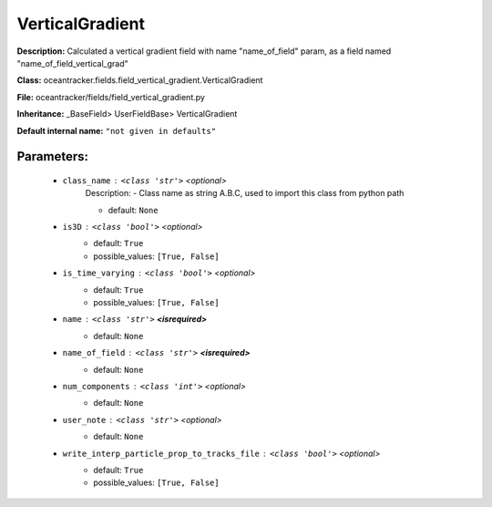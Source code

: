 #################
VerticalGradient
#################

**Description:** Calculated a vertical gradient field with name  "name_of_field" param, as a field named "name_of_field_vertical_grad"

**Class:** oceantracker.fields.field_vertical_gradient.VerticalGradient

**File:** oceantracker/fields/field_vertical_gradient.py

**Inheritance:** _BaseField> UserFieldBase> VerticalGradient

**Default internal name:** ``"not given in defaults"``


Parameters:
************

	* ``class_name`` :   ``<class 'str'>``   *<optional>*
		Description: - Class name as string A.B.C, used to import this class from python path

		- default: ``None``

	* ``is3D`` :   ``<class 'bool'>``   *<optional>*
		- default: ``True``
		- possible_values: ``[True, False]``

	* ``is_time_varying`` :   ``<class 'bool'>``   *<optional>*
		- default: ``True``
		- possible_values: ``[True, False]``

	* ``name`` :   ``<class 'str'>`` **<isrequired>**
		- default: ``None``

	* ``name_of_field`` :   ``<class 'str'>`` **<isrequired>**
		- default: ``None``

	* ``num_components`` :   ``<class 'int'>``   *<optional>*
		- default: ``None``

	* ``user_note`` :   ``<class 'str'>``   *<optional>*
		- default: ``None``

	* ``write_interp_particle_prop_to_tracks_file`` :   ``<class 'bool'>``   *<optional>*
		- default: ``True``
		- possible_values: ``[True, False]``

